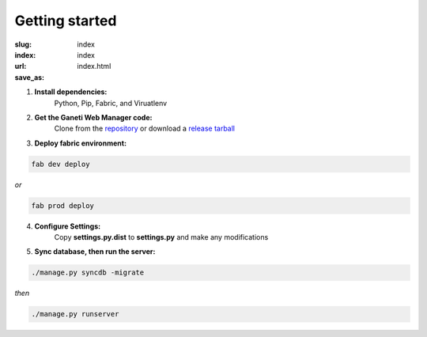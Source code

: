 Getting started
###############
:slug: index
:index: index
:url:
:save_as: index.html

1. **Install dependencies:** 
	Python, Pip, Fabric, and Viruatlenv
2. **Get the Ganeti Web Manager code:** 
			 Clone from the `repository <https://github.com/osuosl/ganeti_webmgr>`_  or download a `release tarball <link>`_
3. **Deploy fabric environment:** 

.. code-block:: bash

	fab dev deploy

*or*

.. code-block:: bash

	fab prod deploy

4. **Configure Settings:** 
	Copy **settings.py.dist** to **settings.py** and make any modifications
5. **Sync database, then run the server:**

.. code-block:: bash

	./manage.py syncdb -migrate

*then*

.. code-block:: bash

	./manage.py runserver


